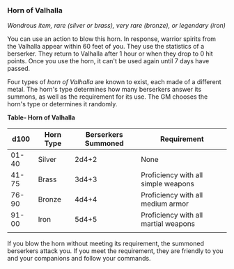 *** Horn of Valhalla
:PROPERTIES:
:CUSTOM_ID: horn-of-valhalla
:END:
/Wondrous item, rare (silver or brass), very rare (bronze), or legendary
(iron)/

You can use an action to blow this horn. In response, warrior spirits
from the Valhalla appear within 60 feet of you. They use the statistics
of a berserker. They return to Valhalla after 1 hour or when they drop
to 0 hit points. Once you use the horn, it can't be used again until 7
days have passed.

Four types of /horn of Valhalla/ are known to exist, each made of a
different metal. The horn's type determines how many berserkers answer
its summons, as well as the requirement for its use. The GM chooses the
horn's type or determines it randomly.

*Table- Horn of Valhalla*

| d100  | Horn Type | Berserkers Summoned | Requirement                          |
|-------+-----------+---------------------+--------------------------------------|
| 01-40 | Silver    | 2d4+2               | None                                 |
| 41-75 | Brass     | 3d4+3               | Proficiency with all simple weapons  |
| 76-90 | Bronze    | 4d4+4               | Proficiency with all medium armor    |
| 91-00 | Iron      | 5d4+5               | Proficiency with all martial weapons |
|       |           |                     |                                      |

If you blow the horn without meeting its requirement, the summoned
berserkers attack you. If you meet the requirement, they are friendly to
you and your companions and follow your commands.
